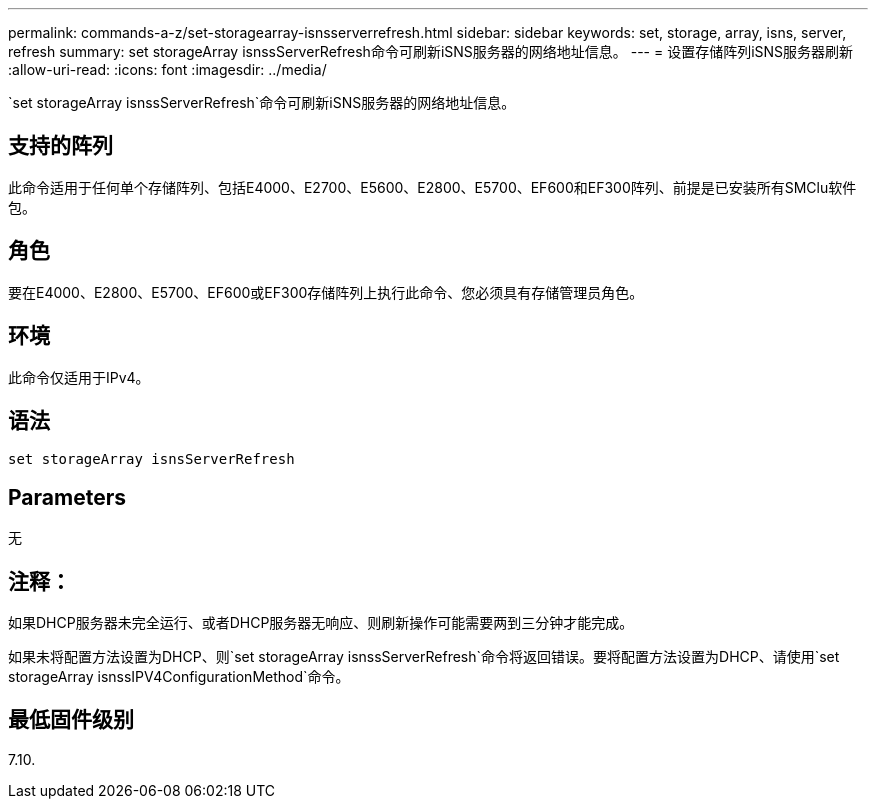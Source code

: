 ---
permalink: commands-a-z/set-storagearray-isnsserverrefresh.html 
sidebar: sidebar 
keywords: set, storage, array, isns, server, refresh 
summary: set storageArray isnssServerRefresh命令可刷新iSNS服务器的网络地址信息。 
---
= 设置存储阵列iSNS服务器刷新
:allow-uri-read: 
:icons: font
:imagesdir: ../media/


[role="lead"]
`set storageArray isnssServerRefresh`命令可刷新iSNS服务器的网络地址信息。



== 支持的阵列

此命令适用于任何单个存储阵列、包括E4000、E2700、E5600、E2800、E5700、EF600和EF300阵列、前提是已安装所有SMClu软件包。



== 角色

要在E4000、E2800、E5700、EF600或EF300存储阵列上执行此命令、您必须具有存储管理员角色。



== 环境

此命令仅适用于IPv4。



== 语法

[source, cli]
----
set storageArray isnsServerRefresh
----


== Parameters

无



== 注释：

如果DHCP服务器未完全运行、或者DHCP服务器无响应、则刷新操作可能需要两到三分钟才能完成。

如果未将配置方法设置为DHCP、则`set storageArray isnssServerRefresh`命令将返回错误。要将配置方法设置为DHCP、请使用`set storageArray isnssIPV4ConfigurationMethod`命令。



== 最低固件级别

7.10.
